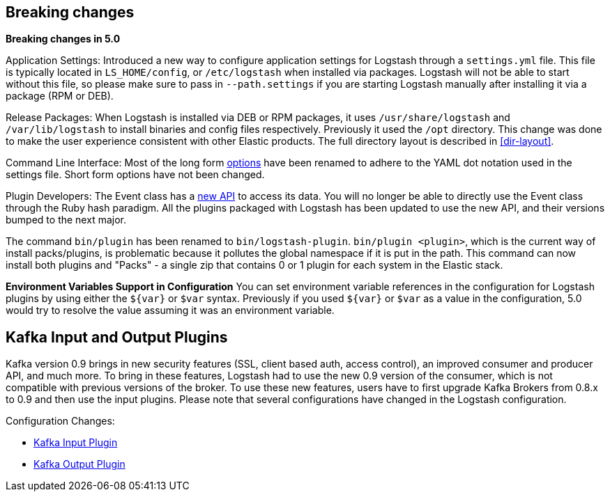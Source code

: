 [[breaking-changes]]
== Breaking changes

**Breaking changes in 5.0**

Application Settings: Introduced a new way to configure application settings for Logstash through a `settings.yml` file. This file
is typically located in `LS_HOME/config`, or `/etc/logstash` when installed via packages. Logstash will not be able
to start without this file, so please make sure to pass in `--path.settings` if you are starting Logstash manually
after installing it via a package (RPM or DEB).

Release Packages: When Logstash is installed via DEB or RPM packages, it uses `/usr/share/logstash` and `/var/lib/logstash` to install binaries and config files
respectively. Previously it used the `/opt` directory. This change was done to make the user experience
consistent with other Elastic products. The full directory layout is described in <<dir-layout>>.

Command Line Interface: Most of the long form <<command-line-flags,options>> have been renamed
to adhere to the YAML dot notation used in the settings file. Short form options have not been changed.

Plugin Developers: The Event class has a https://github.com/elastic/logstash/issues/5141[new API] to access its data. You will no longer be able to directly use
the Event class through the Ruby hash paradigm. All the plugins packaged with Logstash has been updated
to use the new API, and their versions bumped to the next major.

The command `bin/plugin` has been renamed to `bin/logstash-plugin`. `bin/plugin <plugin>`, which is the current
way of install packs/plugins, is problematic because it pollutes the global namespace if it is put in the path.
This command can now install both plugins and "Packs" - a single zip that contains 0 or 1 plugin for each system
in the Elastic stack.

**Environment Variables Support in Configuration**
You can set environment variable references in the configuration for Logstash plugins by using either the `${var}` or `$var` syntax.
Previously if you used `${var}` or `$var` as a value in the configuration, 5.0 would try to resolve the value assuming
it was an environment variable.

[float]
== Kafka Input and Output Plugins

Kafka version 0.9 brings in new security features (SSL, client based auth, access control),
an improved consumer and producer API, and much more. To bring in these features, Logstash
had to use the new 0.9 version of the consumer, which is not compatible with previous versions of the broker.
To use these new features, users have to first upgrade Kafka Brokers from 0.8.x to 0.9 and then use the
input plugins. Please note that several configurations have changed in the Logstash configuration.

Configuration Changes:

* <<plugins-inputs-kafka,Kafka Input Plugin>>
* <<plugins-outputs-kafka,Kafka Output Plugin>>
